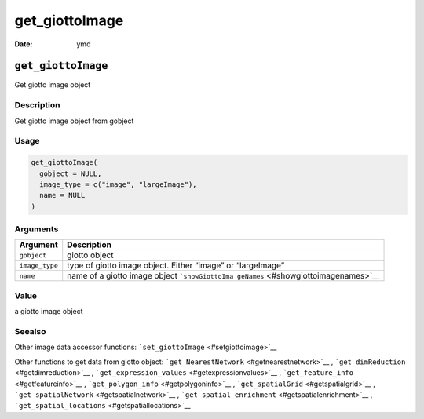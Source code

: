 ===============
get_giottoImage
===============

:Date: ymd

``get_giottoImage``
===================

Get giotto image object

Description
-----------

Get giotto image object from gobject

Usage
-----

.. code:: r

   get_giottoImage(
     gobject = NULL,
     image_type = c("image", "largeImage"),
     name = NULL
   )

Arguments
---------

+-------------------------------+--------------------------------------+
| Argument                      | Description                          |
+===============================+======================================+
| ``gobject``                   | giotto object                        |
+-------------------------------+--------------------------------------+
| ``image_type``                | type of giotto image object. Either  |
|                               | “image” or “largeImage”              |
+-------------------------------+--------------------------------------+
| ``name``                      | name of a giotto image object        |
|                               | ```showGiottoIma                     |
|                               | geNames`` <#showgiottoimagenames>`__ |
+-------------------------------+--------------------------------------+

Value
-----

a giotto image object

Seealso
-------

Other image data accessor functions:
```set_giottoImage`` <#setgiottoimage>`__

Other functions to get data from giotto object:
```get_NearestNetwork`` <#getnearestnetwork>`__ ,
```get_dimReduction`` <#getdimreduction>`__ ,
```get_expression_values`` <#getexpressionvalues>`__ ,
```get_feature_info`` <#getfeatureinfo>`__ ,
```get_polygon_info`` <#getpolygoninfo>`__ ,
```get_spatialGrid`` <#getspatialgrid>`__ ,
```get_spatialNetwork`` <#getspatialnetwork>`__ ,
```get_spatial_enrichment`` <#getspatialenrichment>`__ ,
```get_spatial_locations`` <#getspatiallocations>`__
